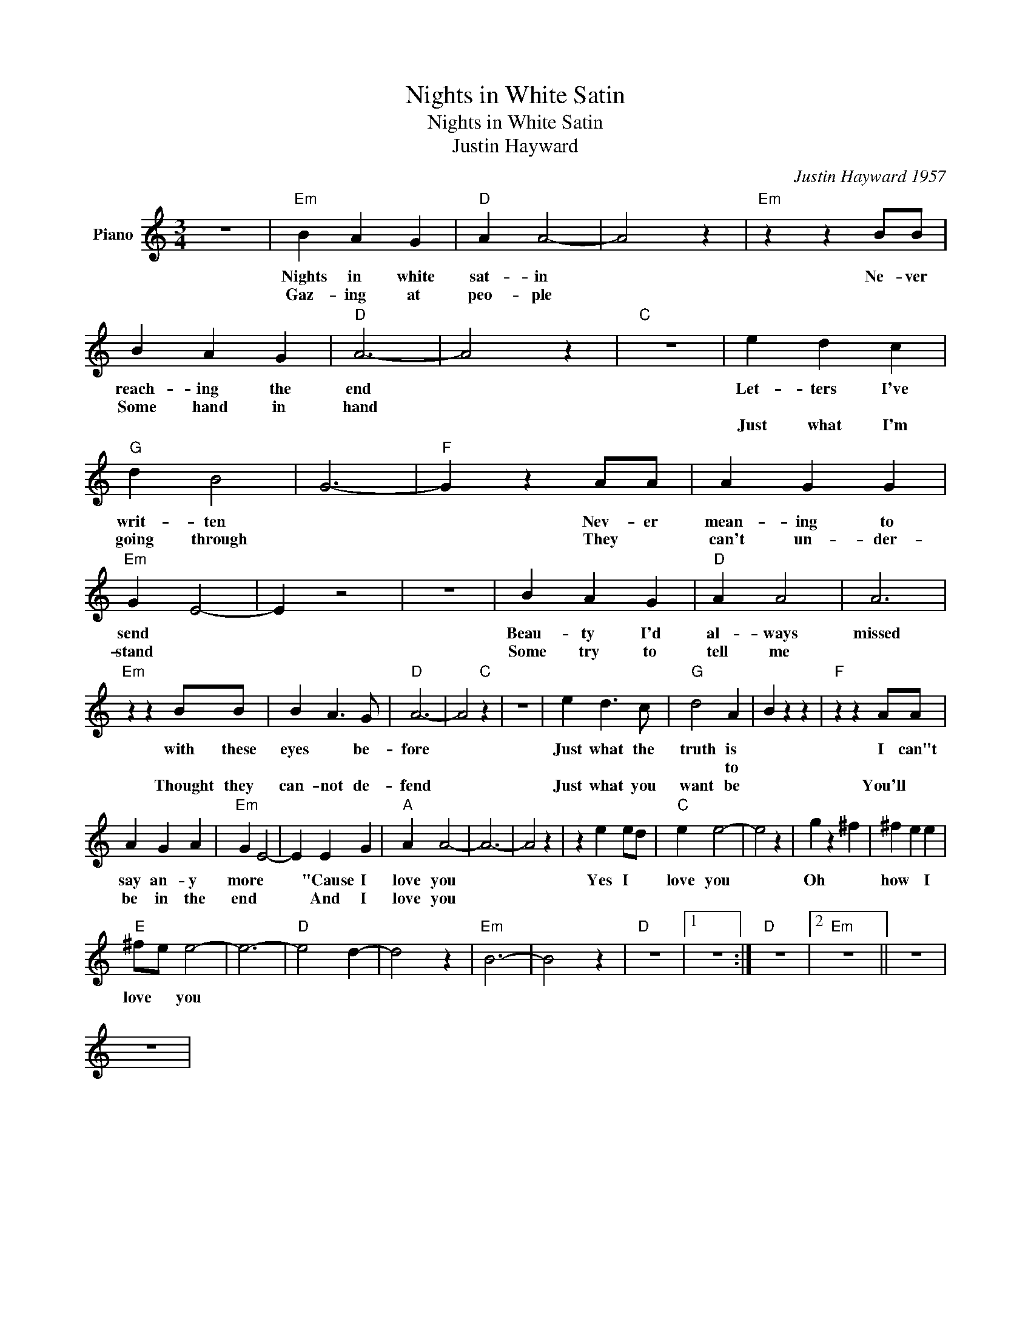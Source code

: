 X:1
T:Nights in White Satin
T:Nights in White Satin 
T:Justin Hayward
C:Justin Hayward 1957
Z:All Rights Reserved
L:1/4
M:3/4
K:C
V:1 treble nm="Piano"
%%MIDI program 0
V:1
 z3 |"Em" B A G |"D" A A2- | A2 z |"Em" z z B/B/ | B A G |"D" A3- | A2 z |"C" z3 | e d c | %10
w: |Nights in white|sat- in||Ne- ver|reach- ing the|end|||Let- ters I've|
w: |Gaz- ing at|peo- ple|||Some hand in|hand||||
w: |||||||||Just what I'm|
"G" d B2 | G3- |"F" G z A/A/ | A G G |"Em" G E2- | E z2 | z3 | B A G |"D" A A2 | A3 | %20
w: writ- ten||* Nev- er|mean- ing to|send *|||Beau- ty I'd|al- ways|missed|
w: ||||||||||
w: going through||* They *|can't un- der-|stand *|||Some try to|tell me||
"Em" z z B/B/ | B A3/2 G/ |"D" A3- | A2"C" z | z3 | e d3/2 c/ |"G" d2 A- | B z z |"F" z z A/A/ | %29
w: with these|eyes * be-|fore|||Just what the|truth is||I can"t|
w: ||||||* to|||
w: Thought they|can- not de-|fend|||Just what you|want be||You'll *|
 A G A |"Em" G E2- | E E G |"A" A A2- | A3- | A2 z | z e e/d/ |"C" e e2- | e2 z | g z ^f | ^f e e | %40
w: say an- y|more *|* "Cause I|love you|||Yes I *|love you||Oh *|how * I|
w: |||||||||||
w: be in the|end *|* And I|love you||||||||
"E" ^f/e/ e2- | e3- |"D" e2 d- | d2 z |"Em" B3- | B2 z |"D" z3 |1 z3 :|"D" z3 |2"Em" z3 || z3 | %51
w: love * you|||||||||||
w: |||||||||||
w: |||||||||||
 z3 | %52
w: |
w: |
w: |

